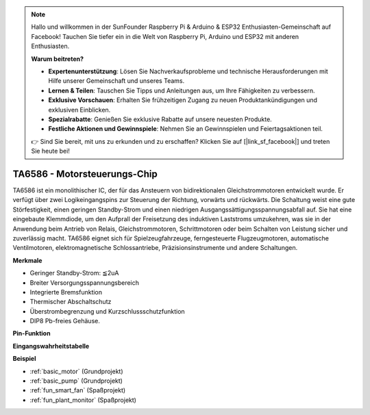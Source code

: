 .. note::

    Hallo und willkommen in der SunFounder Raspberry Pi & Arduino & ESP32 Enthusiasten-Gemeinschaft auf Facebook! Tauchen Sie tiefer ein in die Welt von Raspberry Pi, Arduino und ESP32 mit anderen Enthusiasten.

    **Warum beitreten?**

    - **Expertenunterstützung**: Lösen Sie Nachverkaufsprobleme und technische Herausforderungen mit Hilfe unserer Gemeinschaft und unseres Teams.
    - **Lernen & Teilen**: Tauschen Sie Tipps und Anleitungen aus, um Ihre Fähigkeiten zu verbessern.
    - **Exklusive Vorschauen**: Erhalten Sie frühzeitigen Zugang zu neuen Produktankündigungen und exklusiven Einblicken.
    - **Spezialrabatte**: Genießen Sie exklusive Rabatte auf unsere neuesten Produkte.
    - **Festliche Aktionen und Gewinnspiele**: Nehmen Sie an Gewinnspielen und Feiertagsaktionen teil.

    👉 Sind Sie bereit, mit uns zu erkunden und zu erschaffen? Klicken Sie auf [|link_sf_facebook|] und treten Sie heute bei!

.. _cpn_ta6586:

TA6586 - Motorsteuerungs-Chip
=================================

.. image:: img/ta6586.png

TA6586 ist ein monolithischer IC, der für das Ansteuern von bidirektionalen Gleichstrommotoren entwickelt wurde. Er verfügt über zwei Logikeingangspins zur Steuerung der Richtung, vorwärts und rückwärts.
Die Schaltung weist eine gute Störfestigkeit, einen geringen Standby-Strom und einen niedrigen Ausgangssättigungsspannungsabfall auf. Sie hat eine eingebaute Klemmdiode, um den Aufprall der Freisetzung des induktiven Laststroms umzukehren, was sie in der Anwendung beim Antrieb von Relais, Gleichstrommotoren, Schrittmotoren oder beim Schalten von Leistung sicher und zuverlässig macht.
TA6586 eignet sich für Spielzeugfahrzeuge, ferngesteuerte Flugzeugmotoren, automatische Ventilmotoren, elektromagnetische Schlossantriebe, Präzisionsinstrumente und andere Schaltungen.

**Merkmale**

* Geringer Standby-Strom: ≦2uA
* Breiter Versorgungsspannungsbereich
* Integrierte Bremsfunktion
* Thermischer Abschaltschutz
* Überstrombegrenzung und Kurzschlussschutzfunktion
* DIP8 Pb-freies Gehäuse.

**Pin-Funktion**

.. image:: img/ta6586_pin1.png
    :width: 30%

.. image:: img/ta6586_pin.png
    :width: 75%


**Eingangswahrheitstabelle**

.. image:: img/ta6586_priciple.png
    :width: 95%

**Beispiel**

* :ref:`basic_motor` (Grundprojekt)
* :ref:`basic_pump` (Grundprojekt)
* :ref:`fun_smart_fan` (Spaßprojekt)
* :ref:`fun_plant_monitor` (Spaßprojekt)
